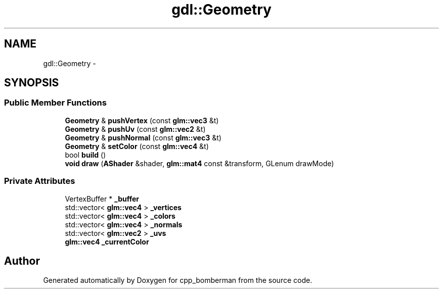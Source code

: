 .TH "gdl::Geometry" 3 "Sun Jun 7 2015" "Version 0.42" "cpp_bomberman" \" -*- nroff -*-
.ad l
.nh
.SH NAME
gdl::Geometry \- 
.SH SYNOPSIS
.br
.PP
.SS "Public Member Functions"

.in +1c
.ti -1c
.RI "\fBGeometry\fP & \fBpushVertex\fP (const \fBglm::vec3\fP &t)"
.br
.ti -1c
.RI "\fBGeometry\fP & \fBpushUv\fP (const \fBglm::vec2\fP &t)"
.br
.ti -1c
.RI "\fBGeometry\fP & \fBpushNormal\fP (const \fBglm::vec3\fP &t)"
.br
.ti -1c
.RI "\fBGeometry\fP & \fBsetColor\fP (const \fBglm::vec4\fP &t)"
.br
.ti -1c
.RI "bool \fBbuild\fP ()"
.br
.ti -1c
.RI "\fBvoid\fP \fBdraw\fP (\fBAShader\fP &shader, \fBglm::mat4\fP const &transform, GLenum drawMode)"
.br
.in -1c
.SS "Private Attributes"

.in +1c
.ti -1c
.RI "VertexBuffer * \fB_buffer\fP"
.br
.ti -1c
.RI "std::vector< \fBglm::vec4\fP > \fB_vertices\fP"
.br
.ti -1c
.RI "std::vector< \fBglm::vec4\fP > \fB_colors\fP"
.br
.ti -1c
.RI "std::vector< \fBglm::vec4\fP > \fB_normals\fP"
.br
.ti -1c
.RI "std::vector< \fBglm::vec2\fP > \fB_uvs\fP"
.br
.ti -1c
.RI "\fBglm::vec4\fP \fB_currentColor\fP"
.br
.in -1c

.SH "Author"
.PP 
Generated automatically by Doxygen for cpp_bomberman from the source code\&.
